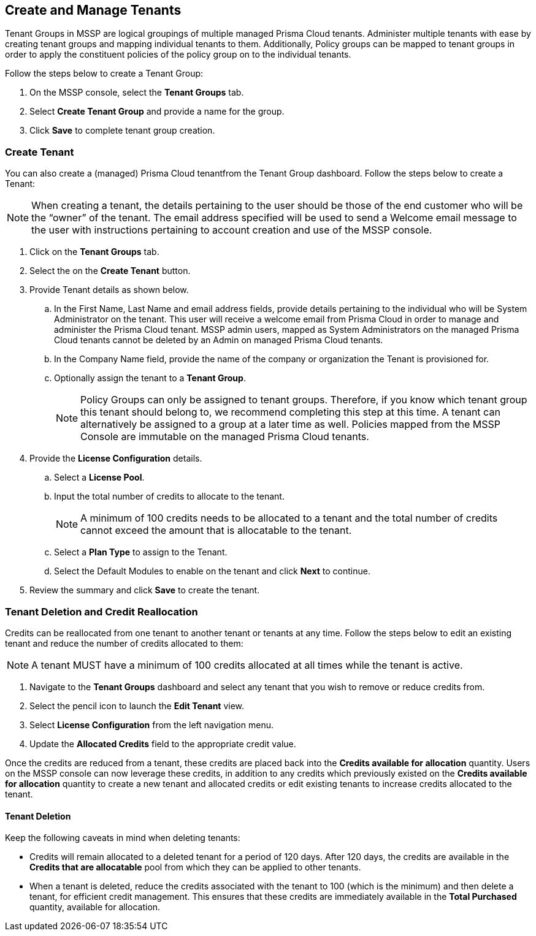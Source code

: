 == Create and Manage Tenants
 

Tenant Groups in MSSP are logical groupings of multiple managed Prisma Cloud tenants. Administer multiple tenants with ease by creating tenant groups and mapping individual tenants to them. Additionally, Policy groups can be mapped to tenant groups in order to apply the constituent policies of the policy group on to the individual tenants. 

Follow the steps below to create a Tenant Group:

. On the MSSP console, select the *Tenant Groups* tab. 

. Select *Create Tenant Group* and provide a name for the group. 

. Click *Save* to complete tenant group creation. 

=== Create Tenant 

You can also create a (managed) Prisma Cloud tenantfrom the Tenant Group dashboard. Follow the steps below to create a Tenant:

[NOTE]
====
When creating a tenant, the details pertaining to the user should be those of the end customer who will be the “owner” of the tenant. The email address specified will be used to send a Welcome email message to the user with instructions pertaining to account creation and use of the MSSP console. 
====

. Click on the *Tenant Groups* tab. 

. Select the on the *Create Tenant* button. 

. Provide Tenant details as shown below.

.. In the First Name, Last Name and email address fields, provide details pertaining to the individual who will be System Administrator on the tenant.  This user will receive a welcome email from Prisma Cloud in order to manage and administer the Prisma Cloud tenant. MSSP admin users, mapped as System Administrators on the managed Prisma Cloud tenants cannot be deleted by an Admin on managed Prisma Cloud tenants. 

.. In the Company Name field, provide the name of the company or organization the Tenant is provisioned for. 

.. Optionally assign the tenant to a *Tenant Group*. 
+
[NOTE]
====
Policy Groups can only be assigned to tenant groups. Therefore, if you know which tenant group this tenant should belong to, we recommend completing this step at this time. A tenant can alternatively be assigned to a group at a later time as well. Policies mapped from the MSSP Console are immutable on the managed Prisma Cloud tenants. 
====

. Provide the *License Configuration* details. 

.. Select a *License Pool*. 

.. Input the total number of credits to allocate to the tenant. 
+
[NOTE]
====
A minimum of 100 credits needs to be allocated to a tenant and the total number of credits cannot exceed the amount that is allocatable to the tenant. 
====

.. Select a *Plan Type* to assign to the Tenant. 

.. Select the Default Modules to enable on the tenant and click *Next* to continue. 

. Review the summary and click *Save* to create the tenant. 


=== Tenant Deletion and Credit Reallocation 

Credits can be reallocated from one tenant to another tenant or tenants at any time. Follow the steps below to edit an existing tenant and reduce the number of credits allocated to them:

[NOTE] 
====
A tenant MUST have a minimum of 100 credits allocated at all times while the tenant is active.
====

. Navigate to the *Tenant Groups* dashboard and select any tenant that you wish to remove or reduce credits from.
. Select the pencil icon to launch the *Edit Tenant* view. 
. Select *License Configuration* from the left navigation menu.
. Update the *Allocated Credits* field to the appropriate credit value.

Once the credits are reduced from a tenant, these credits are placed back into the *Credits available for allocation*  quantity. Users on the MSSP console can now leverage these credits, in addition to any credits which previously existed on the *Credits available for allocation* quantity to create a new tenant and allocated credits or edit existing tenants to increase credits allocated to the tenant. 

==== Tenant Deletion 

Keep the following caveats in mind when deleting tenants:

* Credits will remain allocated to a deleted tenant for a period of 120 days. After 120 days, the credits are available in the *Credits that are allocatable* pool from which they can be applied to other tenants. 

* When a tenant is deleted, reduce the credits associated with the tenant to 100 (which is the minimum) and then delete a tenant, for efficient credit management. This ensures that these credits are immediately available in the *Total Purchased* quantity, available for allocation.  




